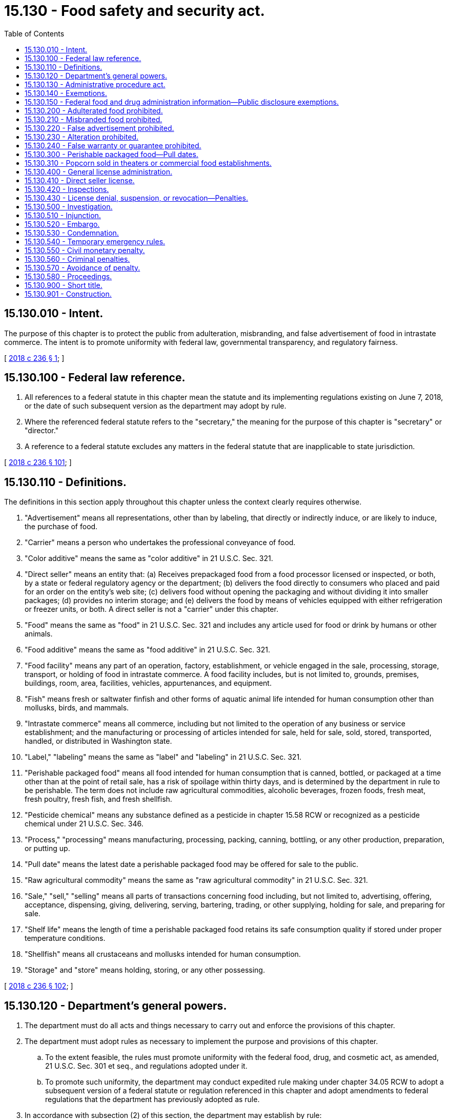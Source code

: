 = 15.130 - Food safety and security act.
:toc:

== 15.130.010 - Intent.
The purpose of this chapter is to protect the public from adulteration, misbranding, and false advertisement of food in intrastate commerce. The intent is to promote uniformity with federal law, governmental transparency, and regulatory fairness.

[ http://lawfilesext.leg.wa.gov/biennium/2017-18/Pdf/Bills/Session%20Laws/Senate/6318-S.SL.pdf?cite=2018%20c%20236%20§%201[2018 c 236 § 1]; ]

== 15.130.100 - Federal law reference.
. All references to a federal statute in this chapter mean the statute and its implementing regulations existing on June 7, 2018, or the date of such subsequent version as the department may adopt by rule.

. Where the referenced federal statute refers to the "secretary," the meaning for the purpose of this chapter is "secretary" or "director."

. A reference to a federal statute excludes any matters in the federal statute that are inapplicable to state jurisdiction.

[ http://lawfilesext.leg.wa.gov/biennium/2017-18/Pdf/Bills/Session%20Laws/Senate/6318-S.SL.pdf?cite=2018%20c%20236%20§%20101[2018 c 236 § 101]; ]

== 15.130.110 - Definitions.
The definitions in this section apply throughout this chapter unless the context clearly requires otherwise.

. "Advertisement" means all representations, other than by labeling, that directly or indirectly induce, or are likely to induce, the purchase of food.

. "Carrier" means a person who undertakes the professional conveyance of food.

. "Color additive" means the same as "color additive" in 21 U.S.C. Sec. 321.

. "Direct seller" means an entity that: (a) Receives prepackaged food from a food processor licensed or inspected, or both, by a state or federal regulatory agency or the department; (b) delivers the food directly to consumers who placed and paid for an order on the entity's web site; (c) delivers food without opening the packaging and without dividing it into smaller packages; (d) provides no interim storage; and (e) delivers the food by means of vehicles equipped with either refrigeration or freezer units, or both. A direct seller is not a "carrier" under this chapter.

. "Food" means the same as "food" in 21 U.S.C. Sec. 321 and includes any article used for food or drink by humans or other animals.

. "Food additive" means the same as "food additive" in 21 U.S.C. Sec. 321.

. "Food facility" means any part of an operation, factory, establishment, or vehicle engaged in the sale, processing, storage, transport, or holding of food in intrastate commerce. A food facility includes, but is not limited to, grounds, premises, buildings, room, area, facilities, vehicles, appurtenances, and equipment.

. "Fish" means fresh or saltwater finfish and other forms of aquatic animal life intended for human consumption other than mollusks, birds, and mammals.

. "Intrastate commerce" means all commerce, including but not limited to the operation of any business or service establishment; and the manufacturing or processing of articles intended for sale, held for sale, sold, stored, transported, handled, or distributed in Washington state.

. "Label," "labeling" means the same as "label" and "labeling" in 21 U.S.C. Sec. 321.

. "Perishable packaged food" means all food intended for human consumption that is canned, bottled, or packaged at a time other than at the point of retail sale, has a risk of spoilage within thirty days, and is determined by the department in rule to be perishable. The term does not include raw agricultural commodities, alcoholic beverages, frozen foods, fresh meat, fresh poultry, fresh fish, and fresh shellfish.

. "Pesticide chemical" means any substance defined as a pesticide in chapter 15.58 RCW or recognized as a pesticide chemical under 21 U.S.C. Sec. 346.

. "Process," "processing" means manufacturing, processing, packing, canning, bottling, or any other production, preparation, or putting up.

. "Pull date" means the latest date a perishable packaged food may be offered for sale to the public.

. "Raw agricultural commodity" means the same as "raw agricultural commodity" in 21 U.S.C. Sec. 321.

. "Sale," "sell," "selling" means all parts of transactions concerning food including, but not limited to, advertising, offering, acceptance, dispensing, giving, delivering, serving, bartering, trading, or other supplying, holding for sale, and preparing for sale.

. "Shelf life" means the length of time a perishable packaged food retains its safe consumption quality if stored under proper temperature conditions.

. "Shellfish" means all crustaceans and mollusks intended for human consumption.

. "Storage" and "store" means holding, storing, or any other possessing.

[ http://lawfilesext.leg.wa.gov/biennium/2017-18/Pdf/Bills/Session%20Laws/Senate/6318-S.SL.pdf?cite=2018%20c%20236%20§%20102[2018 c 236 § 102]; ]

== 15.130.120 - Department's general powers.
. The department must do all acts and things necessary to carry out and enforce the provisions of this chapter.

. The department must adopt rules as necessary to implement the purpose and provisions of this chapter.

.. To the extent feasible, the rules must promote uniformity with the federal food, drug, and cosmetic act, as amended, 21 U.S.C. Sec. 301 et seq., and regulations adopted under it.

.. To promote such uniformity, the department may conduct expedited rule making under chapter 34.05 RCW to adopt a subsequent version of a federal statute or regulation referenced in this chapter and adopt amendments to federal regulations that the department has previously adopted as rule.

. In accordance with subsection (2) of this section, the department may establish by rule:

.. Standards for food including, but not limited to, identity, quality, and fill;

.. Tolerance standards for any substance, including pesticides, color additives, and food additives used in or on food, but potentially harmful to humans or animals; and

.. Uniform standards for pull date labeling and storage conditions for perishable packaged foods.

. The department must investigate violations or possible violations of this chapter or the rules adopted under it.

. The department may cooperate with and enter into agreements with other state, federal, or local governmental agencies in carrying out the purpose and provisions of this chapter.

. The department may notify the public about food safety issues and enforcement actions under this chapter.

. Rules that the department adopted under the authority of chapter 69.04 RCW remain effective until June 30, 2022, or until the department repeals or amends the rules, whichever is first.

[ http://lawfilesext.leg.wa.gov/biennium/2017-18/Pdf/Bills/Session%20Laws/Senate/6318-S.SL.pdf?cite=2018%20c%20236%20§%20103[2018 c 236 § 103]; ]

== 15.130.130 - Administrative procedure act.
Chapter 34.05 RCW governs the administration of this chapter including but not limited to rule making, assessment of civil penalties, orders, emergency actions, and license suspension, revocation, or denial.

[ http://lawfilesext.leg.wa.gov/biennium/2017-18/Pdf/Bills/Session%20Laws/Senate/6318-S.SL.pdf?cite=2018%20c%20236%20§%20104[2018 c 236 § 104]; ]

== 15.130.140 - Exemptions.
. Food in transit from one processing facility to another processing facility to complete its preparation for sale is exempt from the labeling requirements of this chapter, but is otherwise subject to all applicable provisions of this chapter.

. This chapter is not applicable to kosher food to the extent necessary to produce kosher food products as defined in RCW 69.90.010.

[ http://lawfilesext.leg.wa.gov/biennium/2017-18/Pdf/Bills/Session%20Laws/Senate/6318-S.SL.pdf?cite=2018%20c%20236%20§%20105[2018 c 236 § 105]; ]

== 15.130.150 - Federal food and drug administration information—Public disclosure exemptions.
The following information or records obtained from the federal food and drug administration pursuant to a contract or commissioning agreement is exempt from public inspection and copying under chapter 42.56 RCW to the extent it is exempt from disclosure under 5 U.S.C. Sec. 552, the federal freedom of information act: Trade secrets; confidential commercial information; information under the federal deliberative process privilege; information compiled for law enforcement purposes; and information expressly required to be kept confidential by other federal laws.

[ http://lawfilesext.leg.wa.gov/biennium/2019-20/Pdf/Bills/Session%20Laws/House/1385.SL.pdf?cite=2019%20c%20337%20§%202[2019 c 337 § 2]; ]

== 15.130.200 - Adulterated food prohibited.
. A person may not:

.. Cause or intend to cause adulteration of food in intrastate commerce;

.. Sell, process, or store adulterated food in intrastate commerce; or

.. Receive for the purpose of sale in intrastate commerce food known to be adulterated.

. Food is adulterated if it is adulterated within the meaning of 21 U.S.C. Sec. 342, or is adulterated in accordance with department rules.

[ http://lawfilesext.leg.wa.gov/biennium/2017-18/Pdf/Bills/Session%20Laws/Senate/6318-S.SL.pdf?cite=2018%20c%20236%20§%20201[2018 c 236 § 201]; ]

== 15.130.210 - Misbranded food prohibited.
. A person may not:

.. Cause or intend to cause misbranded food in intrastate commerce;

.. Sell, process, or store misbranded food in intrastate commerce; or

.. Receive for the purpose of sale in intrastate commerce food known to be misbranded.

. Food is misbranded if it is misbranded within the meaning of 21 U.S.C. Sec. 321(n) or 21 U.S.C. Sec. 343, falsely represents its place or origin, or is not labeled and packaged in accordance with department rules.

[ http://lawfilesext.leg.wa.gov/biennium/2017-18/Pdf/Bills/Session%20Laws/Senate/6318-S.SL.pdf?cite=2018%20c%20236%20§%20202[2018 c 236 § 202]; ]

== 15.130.220 - False advertisement prohibited.
. A person may not disseminate false advertising with respect to food within the state, in any manner or by any means or through any medium.

. An advertisement of a food is false if it is false or misleading in any particular or if it is false or misleading within the meaning of 21 U.S.C. Sec. 321(n).

[ http://lawfilesext.leg.wa.gov/biennium/2017-18/Pdf/Bills/Session%20Laws/Senate/6318-S.SL.pdf?cite=2018%20c%20236%20§%20203[2018 c 236 § 203]; ]

== 15.130.230 - Alteration prohibited.
A person may not change, mutilate, destroy, obliterate, or remove any part of food labeling, or do any other act that results in a food being adulterated or misbranded after shipment in intrastate commerce and while the food is held for sale.

[ http://lawfilesext.leg.wa.gov/biennium/2017-18/Pdf/Bills/Session%20Laws/Senate/6318-S.SL.pdf?cite=2018%20c%20236%20§%20204[2018 c 236 § 204]; ]

== 15.130.240 - False warranty or guarantee prohibited.
A person may not knowingly or intentionally give a false guarantee or falsely warrant that food complies with this chapter.

[ http://lawfilesext.leg.wa.gov/biennium/2017-18/Pdf/Bills/Session%20Laws/Senate/6318-S.SL.pdf?cite=2018%20c%20236%20§%20205[2018 c 236 § 205]; ]

== 15.130.300 - Perishable packaged food—Pull dates.
. All perishable packaged foods in intrastate commerce with a projected shelf life of thirty days or less must state a pull date on the package.

. The pull date must be stated by month and day and be in a style and format that is readily decipherable by consumers.

. A person may not offer perishable packaged food for sale after the pull date, except that if clearly identified as past the pull date, packaged perishable food with an expired pull date may be sold if still wholesome and without danger to health.

. A person may not rewrap or repackage perishable packaged food with the intention of providing a pull date different from the original.

. The department may exclude the monthly requirement from the pull date for perishable packaged food with a shelf life of seven days or less.

. The department must consult with the secretary of the department of health when appropriate in adopting rules to establish uniform standards for pull date labeling and optimum storage conditions for perishable packaged food.

[ http://lawfilesext.leg.wa.gov/biennium/2017-18/Pdf/Bills/Session%20Laws/Senate/6318-S.SL.pdf?cite=2018%20c%20236%20§%20301[2018 c 236 § 301]; ]

== 15.130.310 - Popcorn sold in theaters or commercial food establishments.
. Theaters and other commercial food establishments that prepare and sell popcorn for human consumption must post a sign in a conspicuous location identifying whether butter or butter-like flavoring added to or attributed to the popcorn offered for sale is butter or some other product. If another product, the sign must also disclose the ingredients of the product.

. Popcorn sold or offered for sale in violation of this section and rules adopted by the department prescribing the size and content of the sign is misbranded for the purposes of this chapter.

. This provision does not apply to prepackaged popcorn labeled in compliance with applicable law.

. "Butter," as used in this section, means the food product usually known as butter and made exclusively from milk or cream, or both with or without common salt, and with or without additional coloring matter, and containing not less than eighty percent by weight of milkfat, all tolerance having been allowed for.

[ http://lawfilesext.leg.wa.gov/biennium/2017-18/Pdf/Bills/Session%20Laws/Senate/6318-S.SL.pdf?cite=2018%20c%20236%20§%20302[2018 c 236 § 302]; ]

== 15.130.400 - General license administration.
. Unless otherwise provided, the provisions in this section apply to a license or certificate issued under this chapter.

. Applicants for a new or renewal license issued by the department must submit applications on forms prescribed by the department.

. The license fee must accompany any application submittal.

. The department must adopt rules for an annual license and renewal fee to defray the costs of administering a licensing program, including inspections.

. The department must issue a license to the applicant if the application is complete and the applicant's food facility complies with this chapter, including the rules adopted under it.

[ http://lawfilesext.leg.wa.gov/biennium/2017-18/Pdf/Bills/Session%20Laws/Senate/6318-S.SL.pdf?cite=2018%20c%20236%20§%20401[2018 c 236 § 401]; ]

== 15.130.410 - Direct seller license.
. A person may not operate as a direct seller without a license issued by the department.

. A licensed direct seller must transport food under conditions that protect food against physical, chemical, and microbial contamination, as well as against deterioration of the food and its container. This includes, but is not limited to, the separation of raw materials in a manner to avoid cross-contamination of other food and ensure that raw materials that inherently contain pathogenic and spoilage microorganisms, soil, or other foreign material, do not come into direct contact with other food.

. In the event of a food recall or when required by the department or a federal, state, or local health authority in response to a foodborne illness outbreak, a licensed direct seller must use its client listserv to notify its customers of the recall and other relevant information.

. A direct seller license must comply with the definition of a direct seller in this chapter and:

.. Provide the department with a list of all leased, rented, or owned vehicles, other than vehicles that are rented for fewer than forty-five days, used by the applicant's business to deliver food;

.. Maintain all records of vehicles rented for fewer than forty-five days for at least twelve months following the termination of the rental period; and

.. Maintain food temperature logs or use a device to monitor the temperature of the packages in real time for all food while in transport.

. The department shall pay all moneys received under this section into the food processing inspection account created in RCW 69.07.120. The department must use such funds solely to carry out the provisions of this section.

. In the implementation of this section, the department must:

.. Conduct inspections of vehicles, food handling areas, refrigeration equipment, and product packaging used by a licensed direct seller;

.. Conduct audits of temperature logs and other food handling records as appropriate;

.. Investigate complaints against a licensed direct seller for the failure to maintain food safety; and

.. Adopt rules, in consultation with the department of health and local health jurisdictions, necessary to administer and enforce the program consistent with federal regulations.

. Direct sellers that have a license from the department under this section are exempt from the permitting requirements of food service rules adopted by the state board of health and local health jurisdictions.

[ http://lawfilesext.leg.wa.gov/biennium/2017-18/Pdf/Bills/Session%20Laws/Senate/6318-S.SL.pdf?cite=2018%20c%20236%20§%20402[2018 c 236 § 402]; ]

== 15.130.420 - Inspections.
. Any person authorized by the department to operate a food facility must provide the department access for inspection to any part, portion, or area of the food facility or its records subject to the authorization.

. When possible, the department must make any such inspection during regular business hours or during a working shift of the food facility, except that the department may inspect such food facility at any time upon information of conditions that constitute immediate danger to public health.

[ http://lawfilesext.leg.wa.gov/biennium/2017-18/Pdf/Bills/Session%20Laws/Senate/6318-S.SL.pdf?cite=2018%20c%20236%20§%20403[2018 c 236 § 403]; ]

== 15.130.430 - License denial, suspension, or revocation—Penalties.
. The department may deny, suspend, or revoke a license issued by the department upon determining that an applicant or licensee has:

.. Refused, neglected, or failed to comply with the provisions of this chapter or the rules adopted under it, or a lawful order of the department;

.. Refused, neglected, or failed to keep and maintain required records or to make such records available when requested; and

.. Refused the department access to a portion or area of the food facility for the purpose of carrying out the purposes of this chapter.

. In addition to or instead of suspending or revoking a license, the department may impose and collect a civil monetary penalty as provided in RCW 15.130.550 for a licensee's violations of this chapter or the rules adopted under it.

[ http://lawfilesext.leg.wa.gov/biennium/2017-18/Pdf/Bills/Session%20Laws/Senate/6318-S.SL.pdf?cite=2018%20c%20236%20§%20404[2018 c 236 § 404]; ]

== 15.130.500 - Investigation.
. At reasonable times, the department may enter any food facility to inspect such food facility and all pertinent equipment, finished and unfinished materials, containers, labeling, and advertisements and take samples for compliance with this chapter and the rules adopted under it.

. The department may take product or ingredient samples of food at food facilities or in intrastate commerce upon payment of the market price, if requested. The department must allow the owner of the food or any person named on the label of the food to conduct independent sampling.

. To enforce this chapter, the department may inspect the pertinent records of any state agency.

. When the department presents a written request specifying the food under investigation, carriers engaged in intrastate commerce and persons receiving or holding food in intrastate commerce must permit the department reasonable access to and allow the department to copy all records showing the movement or holding in intrastate commerce of food, its quantity, shipper, and consignee. Evidence obtained under this section may not be used in a criminal prosecution of the person who provides access to records under this section.

. An owner or other person in control of a food facility or food in intrastate commerce may not refuse to allow the department's investigation under this chapter, if the department has probable cause to conduct the investigation.

[ http://lawfilesext.leg.wa.gov/biennium/2017-18/Pdf/Bills/Session%20Laws/Senate/6318-S.SL.pdf?cite=2018%20c%20236%20§%20501[2018 c 236 § 501]; ]

== 15.130.510 - Injunction.
. Regardless of the existence of other remedies at law, the department may bring an action to enjoin the violation of this chapter or the rules adopted under it in the superior court of Thurston county or in a court of competent jurisdiction.

. When the injunction concerns dissemination of false advertisement and the court determines that the injunction would delay the regular distribution of a printed issue of a newspaper, magazine, periodical, or other print publication, the court must exclude the issue from the scope of the injunction.

[ http://lawfilesext.leg.wa.gov/biennium/2017-18/Pdf/Bills/Session%20Laws/Senate/6318-S.SL.pdf?cite=2018%20c%20236%20§%20502[2018 c 236 § 502]; ]

== 15.130.520 - Embargo.
. If the department has probable cause to believe that a food that violates a provision of this chapter and stopping its movement in intrastate commerce is necessary to protect public health, the department may initiate an embargo prohibiting transportation, distribution, or sale of the food.

. The department must provide an opportunity for an emergency adjudicative proceeding under chapter 34.05 RCW within twenty days of initiating the embargo action and provide notice to other governmental authorities having jurisdiction.

. The department must initiate the embargo action by (a) posting or affixing an embargo order on or at the location of the food or (b) delivering an embargo order to the party in control of the food. The order must specify the food under embargo, set forth the department's intent for disposition of the food, give notice of emergency hearing rights, and otherwise comply with the requirements for an emergency adjudicative proceeding under chapter 34.05 RCW. Disposition of the food may include, but is not limited to, destruction or correction or cure of the violation.

. A person may not transport, distribute, or sell food subject to an embargo order without the department's written approval.

. A person may not remove, mutilate, or destroy an embargo order without the department's written approval.

. The department must immediately withdraw or remove an embargo order upon discovery that the food does not violate any provision of this chapter.

. A court shall not allow recovery of damages in an embargo action if the court finds that there was probable cause for such action.

[ http://lawfilesext.leg.wa.gov/biennium/2017-18/Pdf/Bills/Session%20Laws/Senate/6318-S.SL.pdf?cite=2018%20c%20236%20§%20503[2018 c 236 § 503]; ]

== 15.130.530 - Condemnation.
Consistent with constitutional requirements, the department may take condemnation action against food, which may include ordering destruction of the food, if the department has probable cause to believe that immediate containment or destruction of the food is necessary to protect public health. A court shall not allow recovery of damages in a condemnation action if the court finds that there was probable cause for such action.

[ http://lawfilesext.leg.wa.gov/biennium/2017-18/Pdf/Bills/Session%20Laws/Senate/6318-S.SL.pdf?cite=2018%20c%20236%20§%20504[2018 c 236 § 504]; ]

== 15.130.540 - Temporary emergency rules.
. If a class of food manufactured, processed, or packed in a locality is possibly contaminated with microorganisms injurious to health and the extent of injury cannot be determined once the food has entered into intrastate commerce, the department may adopt emergency rules for the manufacture, processing, or packing of that class of food in that locality. The rules must include the conditions necessary to protect public health and provide for the department to issue temporary permits during the emergency period.

. A person may not manufacture, process, or pack the class of food subject to the emergency unless holding a temporary permit under the emergency rules and complying with the conditions of the permit.

. To the extent practicable, such emergency rules must conform to federal emergency regulations, if any, addressing the same subject.

. A person may not introduce or deliver in intrastate commerce food that violates the requirements of this provision.

. A person may not falsely represent that food subject to temporary emergency rule complies with those rules through the use of a mark stamp, tag, label, or other counterfeit or false identification device.

. The department may immediately suspend a temporary emergency permit when its holder violates the conditions of the permit.

[ http://lawfilesext.leg.wa.gov/biennium/2017-18/Pdf/Bills/Session%20Laws/Senate/6318-S.SL.pdf?cite=2018%20c%20236%20§%20505[2018 c 236 § 505]; ]

== 15.130.550 - Civil monetary penalty.
. The department may impose upon and collect a civil penalty from a person violating this chapter or the rules adopted under it.

. The civil penalty must not exceed one thousand dollars per violation per day, except the civil penalty for a violation of pull date requirements in RCW 15.130.300 must not exceed five hundred dollars.

. Each violation of this section is a separate and distinct offense.

[ http://lawfilesext.leg.wa.gov/biennium/2017-18/Pdf/Bills/Session%20Laws/Senate/6318-S.SL.pdf?cite=2018%20c%20236%20§%20506[2018 c 236 § 506]; ]

== 15.130.560 - Criminal penalties.
. A person who knowingly violates RCW 15.130.200 through 15.130.240, 15.130.500, 15.130.520, or 15.130.540 is guilty of a misdemeanor subject to a penalty of not more than two hundred dollars.

. A person who knowingly violates RCW 15.130.200 through 15.130.240, 15.130.500, 15.130.520, or 15.130.540 following a first offense under subsection (1) of this section is guilty of a misdemeanor subject to a penalty of imprisonment for not more than thirty days or a fine of not more than five hundred dollars, or both.

. A person who knowingly violates RCW 15.130.200 through 15.130.240, 15.130.500, 15.130.520, or 15.130.540 with intent to defraud or mislead is guilty of a misdemeanor subject to a penalty of imprisonment for not more than ninety days or a fine of not more than one thousand dollars, or both.

. Before reporting a violation for criminal prosecution, the department must provide the affected person with notice and opportunity to present oral or written comment to the department.

[ http://lawfilesext.leg.wa.gov/biennium/2017-18/Pdf/Bills/Session%20Laws/Senate/6318-S.SL.pdf?cite=2018%20c%20236%20§%20507[2018 c 236 § 507]; ]

== 15.130.570 - Avoidance of penalty.
. A person who receives, holds, or sells adulterated or misbranded food is not subject to civil monetary or criminal penalties under this chapter if the person:

.. Establishes that receipt or sale of the food was in good faith;

.. Furnishes the identity of the entity from whom the food was received; and

.. Provides copies of all documents pertaining to the receipt and distribution of the food.

. If food is found to be adulterated or misbranded, a person who has given guarantee or warranty that the food complies with this chapter is not subject to civil monetary or criminal penalties under this chapter if the person:

.. Establishes that the guarantee or warranty was in good faith and in reliance on the guarantee or warranty by another entity;

.. Furnishes the identity of the entity providing the guarantee or warranty under (a) of this subsection; and

.. Provides copies of all documents pertaining to the receipt and distribution of the food.

. No publisher, broadcaster, or other disseminator of advertisement prepared by others is subject to civil or criminal penalties if the person establishes that receipt of the advertisement was in good faith and the person furnishes the identity of the entity that caused or created a false advertisement.

[ http://lawfilesext.leg.wa.gov/biennium/2017-18/Pdf/Bills/Session%20Laws/Senate/6318-S.SL.pdf?cite=2018%20c%20236%20§%20508[2018 c 236 § 508]; ]

== 15.130.580 - Proceedings.
. The department may refer a violation of this chapter or the rules adopted under it to a state, county, or city attorney, who may initiate proceedings as appropriate and prosecute the matter as prescribed by law.

. This chapter does not require the department to refer minor violations of this chapter for legal proceedings if public interest is adequately served in the circumstances by written notice or warning.

[ http://lawfilesext.leg.wa.gov/biennium/2017-18/Pdf/Bills/Session%20Laws/Senate/6318-S.SL.pdf?cite=2018%20c%20236%20§%20509[2018 c 236 § 509]; ]

== 15.130.900 - Short title.
This chapter may be known and cited as the food safety and security act.

[ http://lawfilesext.leg.wa.gov/biennium/2017-18/Pdf/Bills/Session%20Laws/Senate/6318-S.SL.pdf?cite=2018%20c%20236%20§%20901[2018 c 236 § 901]; ]

== 15.130.901 - Construction.
This chapter and the rules adopted under it must be construed to promote uniformity with federal acts and regulations relating to adulteration, misbranding, and false advertising of food.

[ http://lawfilesext.leg.wa.gov/biennium/2017-18/Pdf/Bills/Session%20Laws/Senate/6318-S.SL.pdf?cite=2018%20c%20236%20§%20902[2018 c 236 § 902]; ]

